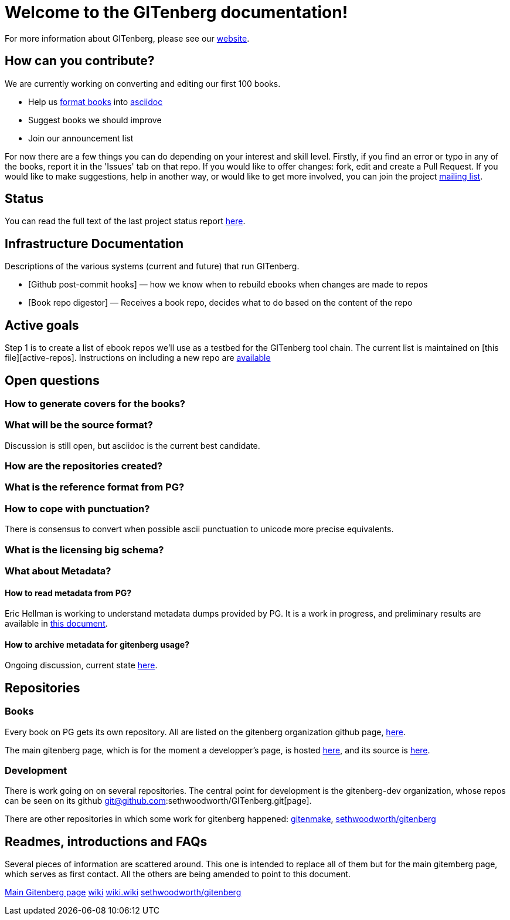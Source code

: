 = Welcome to the GITenberg documentation!

For more information about GITenberg, please see our https://gitenberg.github.io[website].

== How can you contribute?

We are currently working on converting and editing our first 100 books.  

* Help us link:how_to[format books] into link:asciidoc[asciidoc]
* Suggest books we should improve
* Join our announcement list

For now there are a few things you can do depending on your interest and
skill level. Firstly, if you find an error or typo in any of the books,
report it in the 'Issues' tab on that repo. If you would like to offer
changes: fork, edit and create a Pull Request. If you would like to make
suggestions, help in another way, or would like to get more involved,
you can join the project
https://groups.google.com/forum/#!forum/gitenberg-project[mailing list].

== Status

You can read the full text of the last project status report
https://groups.google.com/d/msg/gitenberg-project/i3gV2OjEeAQ/m8bC81tBhokJ[here].

== Infrastructure Documentation
Descriptions of the various systems (current and future) that run GITenberg.

* [Github post-commit hooks] — how we know when to rebuild ebooks when changes are made to repos
* [Book repo digestor] — Receives a book repo, decides what to do based on the content of the repo


== Active goals

Step 1 is to create a list of ebook repos we'll use as a testbed for the
GITenberg tool chain. The current list is maintained on [this
file][active-repos]. Instructions on including a new repo are
link:how_to[available]

== Open questions

=== How to generate covers for the books?

=== What will be the source format?

Discussion is still open, but asciidoc is the current best candidate.

=== How are the repositories created?

=== What is the reference format from PG?

=== How to cope with punctuation?

There is consensus to convert when possible ascii punctuation to unicode
more precise equivalents.

=== What is the licensing big schema?

=== What about Metadata?

==== How to read metadata from PG?

Eric Hellman is working to understand metadata dumps provided by PG. It
is a work in progress, and preliminary results are available in
https://gist.github.com/eshellman/40d85be01acf1172a5c1[this document].

==== How to archive metadata for gitenberg usage?

Ongoing discussion, current state
https://gist.github.com/eshellman/7a6d34c88e797b439938[here].

== Repositories

=== Books

Every book on PG gets its own repository. All are listed on the
gitenberg organization github page, https://github.com/GITenberg/[here].

The main gitenberg page, which is for the moment a developper's page, is
hosted http://gitenberg.github.io/[here], and its source is
https://github.com/GITenberg/gitenberg.github.com/blob/master/index.html[here].

=== Development

There is work going on on several repositories. The central point for
development is the gitenberg-dev organization, whose repos can be seen
on its github git@github.com:sethwoodworth/GITenberg.git[page].

There are other repositories in which some work for gitenberg happened:
https://github.com/sethwoodworth/GITenmake[gitenmake],
https://github.com/sethwoodworth/GITenberg[sethwoodworth/gitenberg]

== Readmes, introductions and FAQs

Several pieces of information are scattered around. This one is intended
to replace all of them but for the main gitemberg page, which serves as
first contact. All the others are being amended to point to this
document.

http://gitenberg.github.io/[Main Gitenberg page]
https://github.com/gitenberg-dev/wiki[wiki]
https://github.com/gitenberg-dev/wiki/wiki[wiki.wiki]
https://github.com/sethwoodworth/GITenberg[sethwoodworth/gitenberg]
